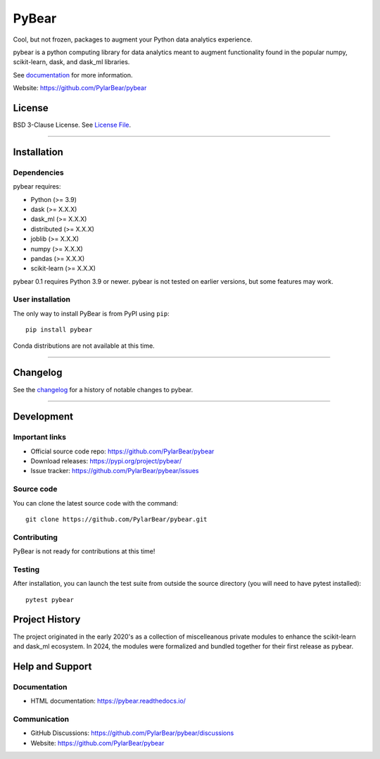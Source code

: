 PyBear
======

|Build Status| |Doc Status| |Version Status| |PyPi|

.. |Build Status| image:: https://github.com/PylarBear/pybear/actions/workflows/python-publish.yml/badge.svg
   :target: https://github.com/PylarBear/pybear/actions/workflows/python-publish.yml
.. |Doc Status| image:: https://readthedocs.org/projects/ml/badge/?version=latest
   :target: //pybear.readthedocs.io/
   :alt: Documentation Status
.. |Discourse| image:: https://img.shields.io/discourse/users?logo=discourse&server=https%3A%2F%2Fpybear.discourse.group
   :alt: Discuss pybear-related things and ask for help
   :target: https://github.com/PylarBear/pybear/discussions
.. |Version Status| image:: https://img.shields.io/pypi/v/pybear.svg
   :target: https://pypi.python.org/pypi/pybear/
.. |PyPi| image:: https://img.shields.io/pypi/v/pybear
   :target: https://pypi.org/project/pybear

.. _documentation: https://pybear.readthedocs.io/

.. |PythonMinVersion| replace:: 3.9
.. |DaskMinVersion| replace:: X.X.X
.. |DaskMLMinVersion| replace:: X.X.X
.. |DistributedMinVersion| replace:: X.X.X
.. |JoblibMinVersion| replace:: X.X.X
.. |NumpyMinVersion| replace:: X.X.X
.. |PandasMinVersion| replace:: X.X.X
.. |ScikitLearnMinVersion| replace:: X.X.X




Cool, but not frozen, packages to augment your Python data analytics experience.

pybear is a python computing library for data analytics meant to augment 
functionality found in the popular numpy, scikit-learn, dask, and dask_ml libraries.

See documentation_ for more information.

Website: https://github.com/PylarBear/pybear

License
-------

BSD 3-Clause License. See `License File <https://github.com/PylarBear/pybear/blob/main/LICENSE>`__.

=======

Installation
------------

Dependencies
~~~~~~~~~~~~

pybear requires:

- Python (>= |PythonMinVersion|)
- dask (>= |DaskMinVersion|)
- dask_ml (>= |DaskMLMinVersion|)
- distributed (>= |DistributedMinVersion|)
- joblib (>= |JoblibMinVersion|)
- numpy (>= |NumPyMinVersion|)
- pandas (>= |PandasMinVersion|)
- scikit-learn (>= |ScikitLearnMinVersion|)

pybear 0.1 requires Python 3.9 or newer.
pybear is not tested on earlier versions, but some features may work.


User installation
~~~~~~~~~~~~~~~~~

The only way to install PyBear is from PyPI using ``pip``::

    pip install pybear

Conda distributions are not available at this time.

=======

Changelog
---------

See the `changelog <https://github.com/PylarBear/pybear/blob/main/CHANGELOG.md>`__
for a history of notable changes to pybear.

=======

Development
-----------

Important links
~~~~~~~~~~~~~~~

- Official source code repo: https://github.com/PylarBear/pybear
- Download releases: https://pypi.org/project/pybear/
- Issue tracker: https://github.com/PylarBear/pybear/issues

Source code
~~~~~~~~~~~

You can clone the latest source code with the command::

    git clone https://github.com/PylarBear/pybear.git

Contributing
~~~~~~~~~~~~

PyBear is not ready for contributions at this time!

Testing
~~~~~~~

After installation, you can launch the test suite from outside the source
directory (you will need to have pytest installed)::

    pytest pybear

Project History
---------------

The project originated in the early 2020's as a collection of miscelleanous 
private modules to enhance the scikit-learn and dask_ml ecosystem. In 2024, 
the modules were formalized and bundled together for their first release as 
pybear.

Help and Support
----------------

Documentation
~~~~~~~~~~~~~

- HTML documentation: https://pybear.readthedocs.io/

Communication
~~~~~~~~~~~~~

- GitHub Discussions: https://github.com/PylarBear/pybear/discussions
- Website: https://github.com/PylarBear/pybear





